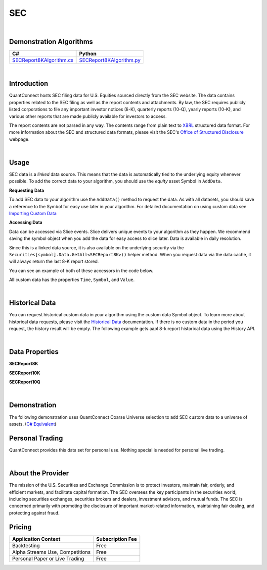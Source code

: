 .. _data-library-alt-data-sec-edgar:

===
SEC
===

|

Demonstration Algorithms
========================

.. list-table::
   :header-rows: 1

   * - C#
     - Python
   * - `SECReport8KAlgorithm.cs <https://github.com/QuantConnect/Lean/blob/master/Algorithm.CSharp/AltData/SECReport8KAlgorithm.cs>`_
     - `SECReport8KAlgorithm.py <https://github.com/QuantConnect/Lean/blob/master/Algorithm.Python/AltData/SECReport8KAlgorithm.py>`_

|

Introduction
============

QuantConnect hosts SEC filing data for U.S. Equities sourced directly from the SEC website. The data contains properties related to the SEC filing as well as the report contents and attachments. By law, the SEC requires publicly listed corporations to file any important investor notices (8-K), quarterly reports (10-Q), yearly reports (10-K), and various other reports that are made publicly available for investors to access.

The report contents are not parsed in any way. The contents range from plain text to `XBRL <https://en.wikipedia.org/wiki/XBRL>`_ structured data format. For more information about the SEC and structured data formats, please visit the SEC's `Office of Structured Disclosure <https://www.sec.gov/structureddata>`_ webpage.

|

Usage
=====

SEC data is a *linked* data source. This means that the data is automatically tied to the
underlying equity whenever possible. To add the correct data to your algorithm, you should use
the *equity* asset Symbol in ``AddData``.

**Requesting Data**

To add SEC data to your algorithm use the ``AddData()`` method to request the data. As with all datasets, you should 
save a reference to the Symbol for easy use later in your algorithm. For detailed documentation on using custom data see `Importing Custom Data <https://www.quantconnect.com/03-Algorithm-Reference/04-importing-custom-data.html>`_

.. tabs::
  .. code-tab:: c#
       // Request underlying equity data.
       var aapl = AddEquity("AAPL", Resolution.Daily).Symbol;
       // AAPL 8-K report
       var report8k = AddData<SECReport8K>(aapl).Symbol;
       // AAPL 10-K report
       var report10k = AddData<SECReport10K>(aapl).Symbol;
       // AAPL 10-Q report
       var report10q = AddData<SECReport10Q>(aapl).Symbol;
  
  .. code-tab:: py
       # Request underlying equity data.
       aapl = self.AddEquity("AAPL", Resolution.Daily).Symbol
       # AAPL 8-K report
       report8k = self.AddData(SECReport8K, aapl).Symbol
       # AAPL 10-K report
       report10k = self.AddData(SECReport10K, aapl).Symbol
       # AAPL 10-Q report
       report10q = self.AddData(SECReport10Q, aapl).Symbol

**Accessing Data**

Data can be accessed via Slice events. Slice delivers unique events to your algorithm as they happen.
We recommend saving the symbol object when you add the data for easy access to slice later.
Data is available in daily resolution.

Since this is a linked data source, it is also available on the underlying 
security via the ``Securities[symbol].Data.GetAll<SECReport8K>()`` helper method. 
When you request data via the data cache, it will always return the last 8-K report stored.

You can see an example of both of these accessors in the code below.

.. tabs::
   .. code-tab:: c#
        using QuantConnect.Data.Custom.SEC;
        namespace QuantConnect.Algorithm.CSharp {
            public class SECAlgorithm : QCAlgorithm {
                public override void Initialize() {
                    SetStartDate(2019, 1, 1);
                    
                    var aapl = AddEquity("AAPL").Symbol;
                    // AAPL 8-K report
                    AddData<SECReport8K>(aapl);
                    // AAPL 10-K report
                    AddData<SECReport10K>(aapl);
                    // AAPL 10-Q report
                    AddData<SECReport10Q>(aapl);
                }
                
                public override void OnData(Slice data) {
                    // Accessing a linked source from securities collection:
                    //var report8k = Securities["AAPL"].Data.GetAll<SECReport8K>();
                    //var report10k = Securities["AAPL"].Data.GetAll<SECReport10K>();
                    //var report10q = Securities["AAPL"].Data.GetAll<SECReport10Q>();
                    // Accessing via Slice event
                    var report8k = data.Get<SECReport8K>();
                    var report10k = data.Get<SECReport10K>();
                    var report10q = data.Get<SECReport10Q>();
                    
                    foreach (var filing in report8k.Values)
                    {
                        Log($"Contents of the actual SEC report: {filing.Report}");
                    }
                    foreach (var filing in report10k.Values)
                    {
                        Log($"Contents of the actual SEC report: {filing.Report}");
                    }
                    foreach (var filing in report10q.Values)
                    {
                        Log($"Contents of the actual SEC report: {filing.Report}");
                    }
                }
            }
        }

   .. code-tab:: py
        from QuantConnect.Data.Custom.SEC import *

        class SECAlgorithm(QCAlgorithm):
            def Initialize(self):
                self.SetStartDate(2019, 1, 1)

                aapl = self.AddEquity("AAPL").Symbol

                # AAPL 8-K report
                self.AddData(SECReport8K, aapl)
                # AAPL 10-K report
                self.AddData(SECReport10K, aapl)
                # AAPL 10-Q report
                self.AddData(SECReport10Q, aapl)

            def OnData(self, data):
                # Accessing a linked source from securities collection:
                #report8k = self.Securities["AAPL"].Data.GetAll(SECReport8K)
                #report10k = self.Securities["AAPL"].Data.GetAll(SECReport10K)
                #report10q = self.Securities["AAPL"].Data.GetAll(SECReport10Q)
                # Accessing via Slice event
                report8k = data.Get(SECReport8K)
                report10k = data.Get(SECReport10K)
                report10q = data.Get(SECReport10Q)
                
                for filing in report8k.Values:
                    self.Log(f"Contents of the actual SEC report: {filing.Report}")
                for filing in report10k.Values:
                    self.Log(f"Contents of the actual SEC report: {filing.Report}")
                for filing in report10q.Values:
                    self.Log(f"Contents of the actual SEC report: {filing.Report}")

All custom data has the properties ``Time``, ``Symbol``, and ``Value``.

|

Historical Data
===============

You can request historical custom data in your algorithm using the custom data Symbol object. To learn more about historical 
data requests, please visit 
the `Historical Data <https://www.quantconnect.com/docs/03-Algorithm-Reference/12-historical-data.html>`_
documentation. If there is no custom data in the period you request, the history result will be empty. The following example 
gets aapl 8-k report historical data using the History API.

.. tabs::
   .. code-tab:: c#
        // Add underlying equity 
        var aapl = AddEquity("AAPL", Resolution.Daily).Symbol;
        var report8k = AddData<SECReport8K>(aapl).Symbol;
        var report10k = AddData<SECReport10K>(aapl).Symbol;
        var report10q = AddData<SECReport10Q>(aapl).Symbol;
        
        // Request 60 days of aapl 8-k report history with the report8k Symbol
        var report8kHistory = History<SECReport8K>(report8k, 60, Resolution.Daily);
        // Request 60 days of aapl 10-k report history with the report10k Symbol
        var report10kHistory = History<SECReport10K>(report10k, 60, Resolution.Daily);
        // Request 60 days of aapl 10-q report history with the report10q Symbol
        var report10qHistory = History<SECReport10Q>(report10q, 60, Resolution.Daily);

   .. code-tab:: py
        # Add underlying equity 
        aapl = self.AddEquity("AAPL", Resolution.Daily).Symbol
        report8k = self.AddData(SECReport8K, aapl).Symbol
        report10k = self.AddData(SECReport10K, aapl).Symbol
        report10q = self.AddData(SECReport10Q, aapl).Symbol
        
        # Request 60 days of aapl 8-k report history with the report8k Symbol
        report8kHistory = self.History(SECReport8K, report8k, 60, Resolution.Daily)
        # Request 60 days of aapl 10-k report history with the report10k Symbol
        report10kHistory = self.History(SECReport10K, report10k, 60, Resolution.Daily)
        # Request 60 days of aapl 10-q report history with the report10q Symbol
        report10qHistory = self.History(SECReport10Q, report10q, 60, Resolution.Daily)

|

Data Properties
===============

**SECReport8K**

.. qc-alt-data-properties:: QuantConnect.Data.Custom.SEC.SECReport8K

**SECReport10K**

.. qc-alt-data-properties:: QuantConnect.Data.Custom.SEC.SECReport10K

**SECReport10Q**

.. qc-alt-data-properties:: QuantConnect.Data.Custom.SEC.SECReport10Q


|



Demonstration
=============

The following demonstration uses QuantConnect Coarse Universe selection to add SEC custom data to a universe of assets. (`C# Equivalent <https://www.quantconnect.com/terminal/processCache?request=embedded_backtest_d138860b2794e97458cdfa95fda36b3b.html>`_)

.. raw:: html

   <iframe style="border: solid 1px #ebecee; width: 100%; height: 330px" src="https://www.quantconnect.com/terminal/processCache?request=embedded_backtest_7dacd38ad61d5f84dd7f631eaa726e8f.html"></iframe>

Personal Trading
================

QuantConnect provides this data set for personal use. Nothing special is needed for personal live trading.

|

About the Provider
==================

.. figure:: https://cdn.quantconnect.com/docs/i/sec-logo.png
   :width: 200
   :align: right

The mission of the U.S. Securities and Exchange Commission is to protect investors, maintain fair, orderly, and efficient markets, and facilitate capital formation. The SEC oversees the key participants in the securities world, including securities exchanges, securities brokers and dealers, investment advisors, and mutual funds. The SEC is concerned primarily with promoting the disclosure of important market-related information, maintaining fair dealing, and protecting against fraud.

Pricing
=======

.. list-table::
   :header-rows: 1

   * - Application Context
     - Subscription Fee
   * - Backtesting
     - Free
   * - Alpha Streams Use, Competitions
     - Free
   * - Personal Paper or Live Trading
     - Free 